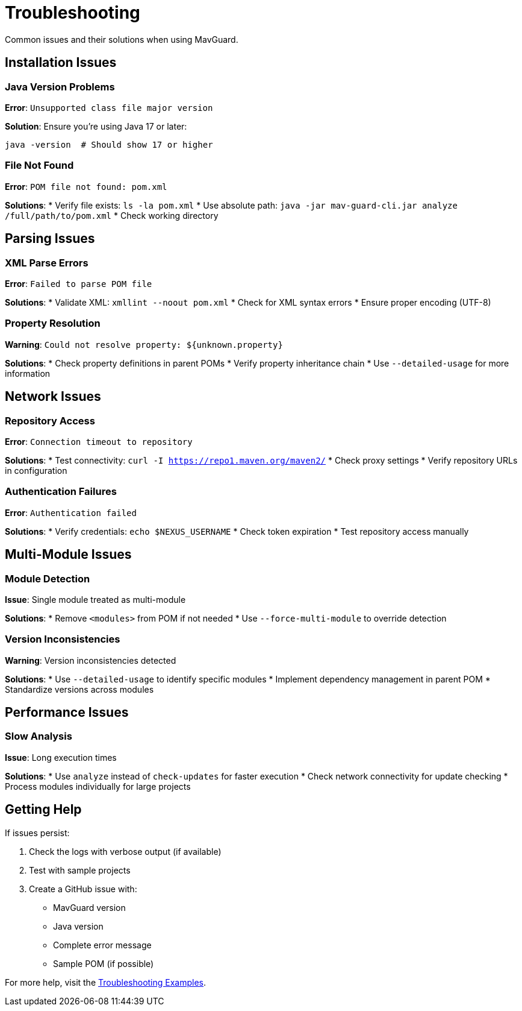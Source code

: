 = Troubleshooting

Common issues and their solutions when using MavGuard.

== Installation Issues

=== Java Version Problems

**Error**: `Unsupported class file major version`

**Solution**: Ensure you're using Java 17 or later:
[source,bash]
----
java -version  # Should show 17 or higher
----

=== File Not Found

**Error**: `POM file not found: pom.xml`

**Solutions**:
* Verify file exists: `ls -la pom.xml`
* Use absolute path: `java -jar mav-guard-cli.jar analyze /full/path/to/pom.xml`
* Check working directory

== Parsing Issues

=== XML Parse Errors

**Error**: `Failed to parse POM file`

**Solutions**:
* Validate XML: `xmllint --noout pom.xml`
* Check for XML syntax errors
* Ensure proper encoding (UTF-8)

=== Property Resolution

**Warning**: `Could not resolve property: ${unknown.property}`

**Solutions**:
* Check property definitions in parent POMs
* Verify property inheritance chain
* Use `--detailed-usage` for more information

== Network Issues

=== Repository Access

**Error**: `Connection timeout to repository`

**Solutions**:
* Test connectivity: `curl -I https://repo1.maven.org/maven2/`
* Check proxy settings
* Verify repository URLs in configuration

=== Authentication Failures

**Error**: `Authentication failed`

**Solutions**:
* Verify credentials: `echo $NEXUS_USERNAME`
* Check token expiration
* Test repository access manually

== Multi-Module Issues

=== Module Detection

**Issue**: Single module treated as multi-module

**Solutions**:
* Remove `<modules>` from POM if not needed
* Use `--force-multi-module` to override detection

=== Version Inconsistencies

**Warning**: Version inconsistencies detected

**Solutions**:
* Use `--detailed-usage` to identify specific modules
* Implement dependency management in parent POM
* Standardize versions across modules

== Performance Issues

=== Slow Analysis

**Issue**: Long execution times

**Solutions**:
* Use `analyze` instead of `check-updates` for faster execution
* Check network connectivity for update checking
* Process modules individually for large projects

== Getting Help

If issues persist:

1. Check the logs with verbose output (if available)
2. Test with sample projects
3. Create a GitHub issue with:
   - MavGuard version
   - Java version
   - Complete error message
   - Sample POM (if possible)

For more help, visit the <<../examples/basic-usage.adoc#troubleshooting-examples,Troubleshooting Examples>>.